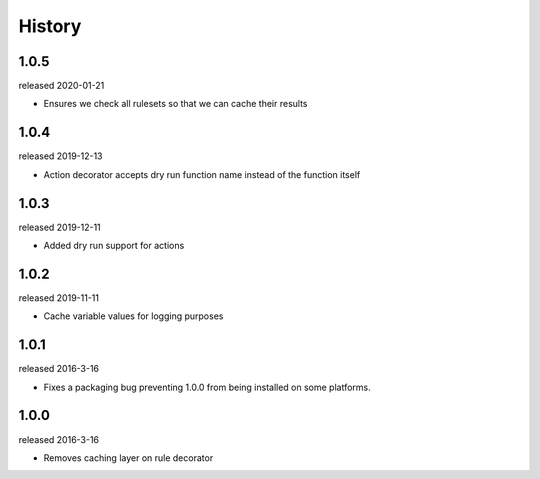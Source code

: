 History
-------
1.0.5
+++++
released 2020-01-21

- Ensures we check all rulesets so that we can cache their results

1.0.4
+++++
released 2019-12-13

- Action decorator accepts dry run function name instead of the function itself

1.0.3
+++++
released 2019-12-11

- Added dry run support for actions

1.0.2
+++++
released 2019-11-11

- Cache variable values for logging purposes

1.0.1
+++++
released 2016-3-16

- Fixes a packaging bug preventing 1.0.0 from being installed on some platforms.

1.0.0
+++++
released 2016-3-16

- Removes caching layer on rule decorator